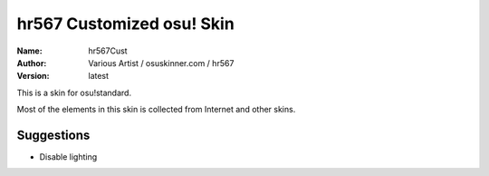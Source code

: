 ==========================
hr567 Customized osu! Skin
==========================

:Name: hr567Cust
:Author: Various Artist / osuskinner.com / hr567
:Version: latest

This is a skin for osu!standard.

Most of the elements in this skin is collected from Internet
and other skins.

Suggestions
===========

* Disable lighting
